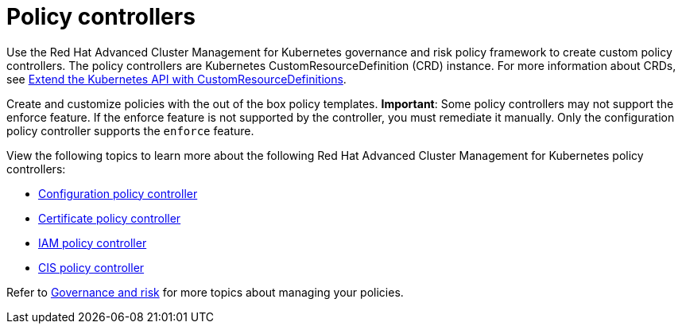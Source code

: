 [#policy-controllers]
= Policy controllers

Use the Red Hat Advanced Cluster Management for Kubernetes governance and risk policy framework to create custom policy controllers.
The policy controllers are Kubernetes CustomResourceDefinition (CRD) instance.
For more information about CRDs, see https://kubernetes.io/docs/tasks/access-kubernetes-api/custom-resources/custom-resource-definitions/[Extend the Kubernetes API with CustomResourceDefinitions].

Create and customize policies with the out of the box policy templates.
*Important*: Some policy controllers may not support the enforce feature.
If the enforce feature is not supported by the controller, you must remediate it manually.
Only the configuration policy controller supports the `enforce` feature.

View the following topics to learn more about the following Red Hat Advanced Cluster Management for Kubernetes policy controllers:

* link:config_policy_ctrl.html[Configuration policy controller]
* link:cert_policy_ctrl.html[Certificate policy controller]
* link:iam_policy_ctrl.html[IAM policy controller]
* link:cis_policy_ctrl.html[CIS policy controller]

Refer to link:compliance_intro.html[Governance and risk] for more topics about managing your policies.
